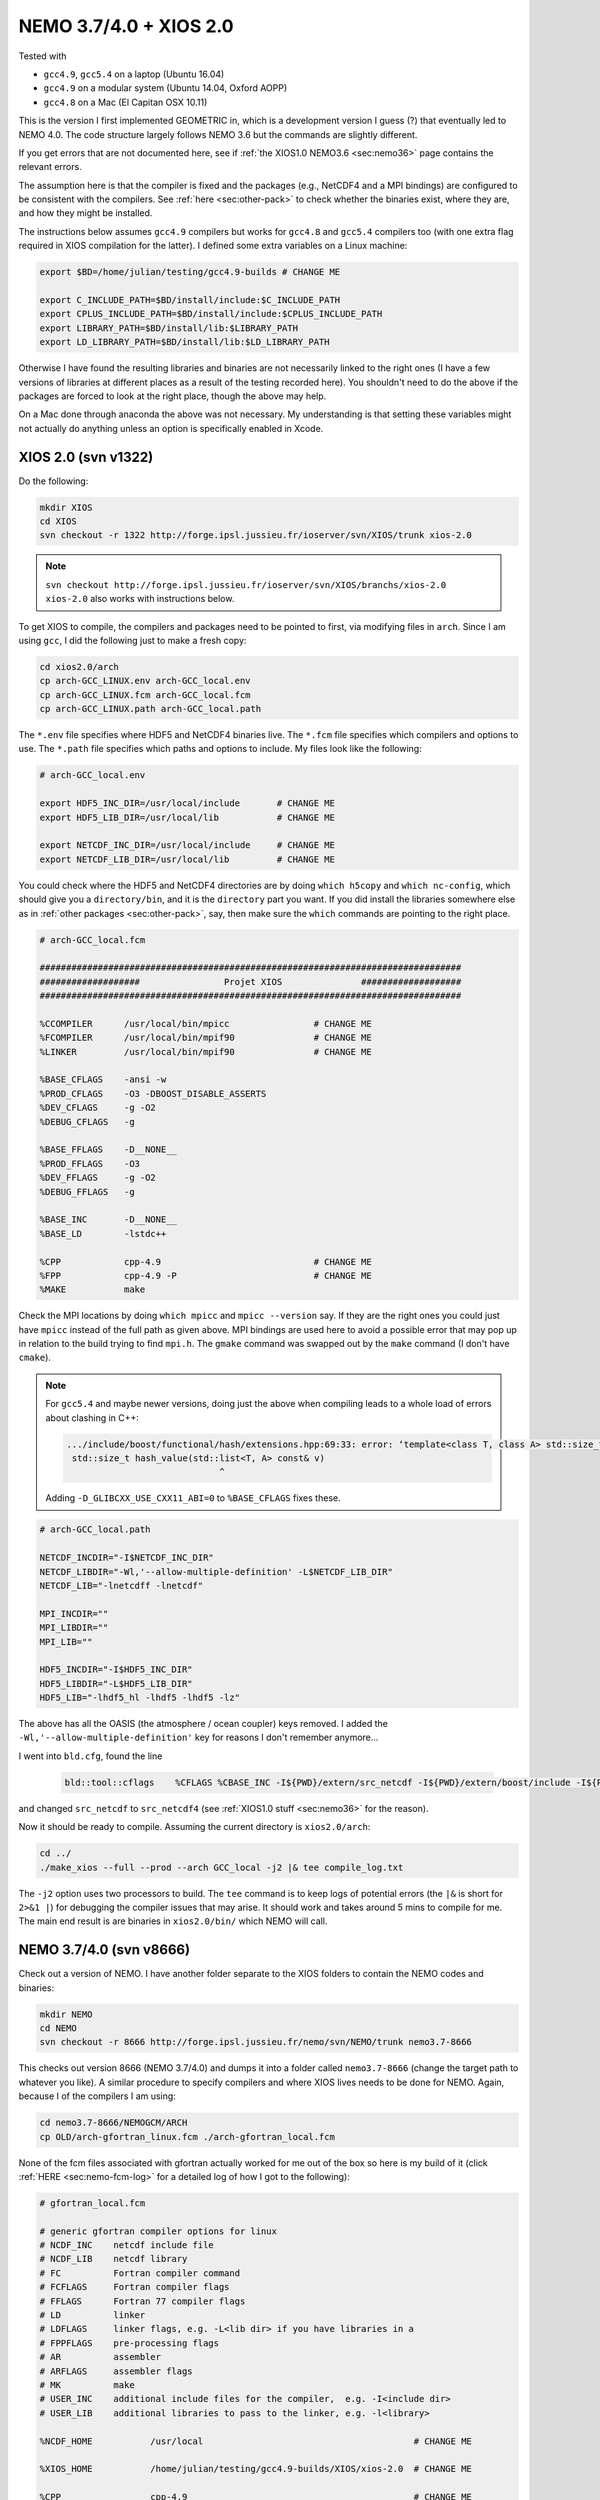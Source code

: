 .. NEMO documentation master file, created by
   sphinx-quickstart on Wed Jul  4 10:59:03 2018.
   You can adapt this file completely to your liking, but it should at least
   contain the root `toctree` directive.
   
.. _sec:nemo37:

NEMO 3.7/4.0 + XIOS 2.0
=======================

Tested with

* ``gcc4.9``, ``gcc5.4`` on a laptop (Ubuntu 16.04)
* ``gcc4.9`` on a modular system (Ubuntu 14.04, Oxford AOPP)
* ``gcc4.8`` on a Mac (El Capitan OSX 10.11)

This is the version I first implemented GEOMETRIC in, which is a development
version I guess (?) that eventually led to NEMO 4.0. The code structure largely
follows NEMO 3.6 but the commands are slightly different. 

If you get errors that are not documented here, see if :ref:`the XIOS1.0 NEMO3.6
<sec:nemo36>` page contains the relevant errors.

The assumption here is that the compiler is fixed and the packages (e.g.,
NetCDF4 and a MPI bindings) are configured to be consistent with the compilers.
See :ref:`here <sec:other-pack>` to check whether the binaries exist, where they
are, and how they might be installed.

The instructions below assumes ``gcc4.9`` compilers but works for ``gcc4.8`` and
``gcc5.4`` compilers too (with one extra flag required in XIOS compilation for
the latter). I defined some extra variables on a Linux machine:

.. code-block:: bash

  export $BD=/home/julian/testing/gcc4.9-builds # CHANGE ME

  export C_INCLUDE_PATH=$BD/install/include:$C_INCLUDE_PATH
  export CPLUS_INCLUDE_PATH=$BD/install/include:$CPLUS_INCLUDE_PATH
  export LIBRARY_PATH=$BD/install/lib:$LIBRARY_PATH
  export LD_LIBRARY_PATH=$BD/install/lib:$LD_LIBRARY_PATH
  
Otherwise I have found the resulting libraries and binaries are not necessarily
linked to the right ones (I have a few versions of libraries at different places
as a result of the testing recorded here). You shouldn't need to do the above if
the packages are forced to look at the right place, though the above may help.

On a Mac done through anaconda the above was not necessary. My understanding is
that setting these variables might not actually do anything unless an option is
specifically enabled in Xcode.

XIOS 2.0 (svn v1322)
--------------------

Do the following:

.. code-block:: none

  mkdir XIOS
  cd XIOS
  svn checkout -r 1322 http://forge.ipsl.jussieu.fr/ioserver/svn/XIOS/trunk xios-2.0
  
.. note ::

  ``svn checkout
  http://forge.ipsl.jussieu.fr/ioserver/svn/XIOS/branchs/xios-2.0 xios-2.0``
  also works with instructions below.
  
To get XIOS to compile, the compilers and packages need to be pointed to first,
via modifying files in ``arch``. Since I am using ``gcc``, I did the following
just to make a fresh copy:

.. code-block:: none

  cd xios2.0/arch
  cp arch-GCC_LINUX.env arch-GCC_local.env
  cp arch-GCC_LINUX.fcm arch-GCC_local.fcm
  cp arch-GCC_LINUX.path arch-GCC_local.path
  
The ``*.env`` file specifies where HDF5 and NetCDF4 binaries live. The ``*.fcm``
file specifies which compilers and options to use. The ``*.path`` file specifies
which paths and options to include. My files look like the following:

.. code-block:: none

  # arch-GCC_local.env

  export HDF5_INC_DIR=/usr/local/include       # CHANGE ME
  export HDF5_LIB_DIR=/usr/local/lib           # CHANGE ME

  export NETCDF_INC_DIR=/usr/local/include     # CHANGE ME
  export NETCDF_LIB_DIR=/usr/local/lib         # CHANGE ME
  
You could check where the HDF5 and NetCDF4 directories are by doing ``which
h5copy`` and ``which nc-config``, which should give you a ``directory/bin``, and
it is the ``directory`` part you want. If you did install the libraries
somewhere else as in :ref:`other packages <sec:other-pack>`, say, then make sure
the ``which`` commands are pointing to the right place.

.. code-block:: none

  # arch-GCC_local.fcm

  ################################################################################
  ###################                Projet XIOS               ###################
  ################################################################################

  %CCOMPILER      /usr/local/bin/mpicc                # CHANGE ME
  %FCOMPILER      /usr/local/bin/mpif90               # CHANGE ME
  %LINKER         /usr/local/bin/mpif90               # CHANGE ME

  %BASE_CFLAGS    -ansi -w
  %PROD_CFLAGS    -O3 -DBOOST_DISABLE_ASSERTS
  %DEV_CFLAGS     -g -O2 
  %DEBUG_CFLAGS   -g 

  %BASE_FFLAGS    -D__NONE__ 
  %PROD_FFLAGS    -O3
  %DEV_FFLAGS     -g -O2
  %DEBUG_FFLAGS   -g 

  %BASE_INC       -D__NONE__
  %BASE_LD        -lstdc++

  %CPP            cpp-4.9                             # CHANGE ME
  %FPP            cpp-4.9 -P                          # CHANGE ME
  %MAKE           make
  
Check the MPI locations by doing ``which mpicc`` and ``mpicc --version`` say. If
they are the right ones you could just have ``mpicc`` instead of the full path
as given above. MPI bindings are used here to avoid a possible error that may
pop up in relation to the build trying to find ``mpi.h``. The ``gmake`` command
was swapped out by the ``make`` command (I don't have ``cmake``).

.. note ::

  For ``gcc5.4`` and maybe newer versions, doing just the above when compiling
  leads to a whole load of errors about clashing in C++:
  
  .. code-block:: bash
    
    .../include/boost/functional/hash/extensions.hpp:69:33: error: ‘template<class T, class A> std::size_t boost::hash_value’ conflicts with a previous declaration
     std::size_t hash_value(std::list<T, A> const& v)
                                 ^
  
  Adding ``-D_GLIBCXX_USE_CXX11_ABI=0`` to ``%BASE_CFLAGS`` fixes these.

.. code-block:: none

  # arch-GCC_local.path

  NETCDF_INCDIR="-I$NETCDF_INC_DIR"
  NETCDF_LIBDIR="-Wl,'--allow-multiple-definition' -L$NETCDF_LIB_DIR"
  NETCDF_LIB="-lnetcdff -lnetcdf"

  MPI_INCDIR=""
  MPI_LIBDIR=""
  MPI_LIB=""

  HDF5_INCDIR="-I$HDF5_INC_DIR"
  HDF5_LIBDIR="-L$HDF5_LIB_DIR"
  HDF5_LIB="-lhdf5_hl -lhdf5 -lhdf5 -lz"

The above has all the OASIS (the atmosphere / ocean coupler) keys removed. I
added the ``-Wl,'--allow-multiple-definition'`` key for reasons I don't remember
anymore...

I went into ``bld.cfg``, found the line
  
  .. code-block:: none
  
    bld::tool::cflags    %CFLAGS %CBASE_INC -I${PWD}/extern/src_netcdf -I${PWD}/extern/boost/include -I${PWD}/extern/rapidxml/include -I${PWD}/extern/blitz/include
    
and changed ``src_netcdf`` to ``src_netcdf4`` (see :ref:`XIOS1.0 stuff
<sec:nemo36>` for the reason).

Now it should be ready to compile. Assuming the current directory is
``xios2.0/arch``:

.. code-block:: none

  cd ../
  ./make_xios --full --prod --arch GCC_local -j2 |& tee compile_log.txt
  
The ``-j2`` option uses two processors to build. The ``tee`` command is to keep
logs of potential errors (the ``|&`` is short for ``2>&1 |``) for debugging the
compiler issues that may arise. It should work and takes around 5 mins to
compile for me. The main end result is are binaries in ``xios2.0/bin/`` which
NEMO will call.

NEMO 3.7/4.0 (svn v8666)
------------------------

Check out a version of NEMO. I have another folder separate to the XIOS folders
to contain the NEMO codes and binaries:

.. code-block :: bash

  mkdir NEMO
  cd NEMO
  svn checkout -r 8666 http://forge.ipsl.jussieu.fr/nemo/svn/NEMO/trunk nemo3.7-8666
  
This checks out version 8666 (NEMO 3.7/4.0) and dumps it into a folder called
``nemo3.7-8666`` (change the target path to whatever you like). A similar
procedure to specify compilers and where XIOS lives needs to be done for NEMO.
Again, because I of the compilers I am using:

.. code-block :: bash
  
  cd nemo3.7-8666/NEMOGCM/ARCH
  cp OLD/arch-gfortran_linux.fcm ./arch-gfortran_local.fcm
  
None of the fcm files associated with gfortran actually worked for me out of the
box so here is my build of it (click :ref:`HERE <sec:nemo-fcm-log>` for a
detailed log of how I got to the following):

.. code-block :: none

  # gfortran_local.fcm
  
  # generic gfortran compiler options for linux
  # NCDF_INC    netcdf include file
  # NCDF_LIB    netcdf library
  # FC          Fortran compiler command
  # FCFLAGS     Fortran compiler flags
  # FFLAGS      Fortran 77 compiler flags
  # LD          linker
  # LDFLAGS     linker flags, e.g. -L<lib dir> if you have libraries in a
  # FPPFLAGS    pre-processing flags
  # AR          assembler
  # ARFLAGS     assembler flags
  # MK          make
  # USER_INC    additional include files for the compiler,  e.g. -I<include dir>
  # USER_LIB    additional libraries to pass to the linker, e.g. -l<library>

  %NCDF_HOME           /usr/local                                        # CHANGE ME

  %XIOS_HOME           /home/julian/testing/gcc4.9-builds/XIOS/xios-2.0  # CHANGE ME

  %CPP	               cpp-4.9                                           # CHANGE ME
  %CPPFLAGS            -P -traditional

  %XIOS_INC            -I%XIOS_HOME/inc
  %XIOS_LIB            -L%XIOS_HOME/lib -lxios

  %NCDF_INC            -I%NCDF_HOME/include
  %NCDF_LIB            -L%NCDF_HOME/lib -lnetcdf -lnetcdff -lstdc++
  %FC                  mpif90                                            # CHANGE ME
  %FCFLAGS             -fdefault-real-8 -O3 -funroll-all-loops -fcray-pointer -cpp -ffree-line-length-none
  %FFLAGS              %FCFLAGS
  %LD                  %FC
  %LDFLAGS             
  %FPPFLAGS            -P -C -traditional
  %AR                  ar
  %ARFLAGS             -rs
  %MK                  make
  %USER_INC            %XIOS_INC %NCDF_INC
  %USER_LIB            %XIOS_LIB %NCDF_LIB

The main changes are (again, see :ref:`here <sec:nemo-fcm-log>` for an attempt
at the reasoning and a log of errors that motivates the changes):

* added ``%NCDF_HOME`` to point to where NetCDF lives
* added ``%XIOS_*`` keys to point to where XIOS lives
* added ``%CPP`` and flags, consistent with using ``gcc4.9``
* added the ``-lnetcdff`` and ``-lstdc++`` flags to NetCDF flags
* using ``mpif90`` which is a MPI binding of ``gfortran-4.9``
* added ``-cpp`` and ``-ffree-line-length-none`` to Fortran flags
* swapped out ``gmake`` with ``make``

Then, I did (see :ref:`NEMO 3.6 <sec:nemo36>` for the reason):
  
.. code-block :: bash

  cd ../CONFIG/
  ./makenemo -j0 -r GYRE_PISCES -n GYRE_testing -m gfortran_local
    
Edit ``/GYRE_testing/cpp_GYRE_testing.fcm`` and replaced ``key_top`` with
``key_nosignedzero`` (does not compile TOP for speed reasons, and make sure
zeros are not signed). Then
  
.. code-block :: bash
  
  ./makenemo -j2 -n GYRE_testing -m gfortran_local |& tee compile_log.txt
  
which should compile and take a few minutes. Check that it does run with the
following:

.. code-block :: bash

  cd GYRE_testing/EXP00
  mpiexec -n 1 ./opa
  
This may be ``mpirun`` instead of ``mpiexec``, and ``-n 1`` just runs it as a
single core process. Change ``nn_itend = 4320`` in ``nn_itend = 120`` to only
run it for 10 days (``rdt = 7200`` which is 2 hours). With all the defaults as
is, there should be some ``GYRE_5d_*.nc`` data in the folder. You can read this
with ``ncview`` (see the ncview `page
<http://cirrus.ucsd.edu/~pierce/software/ncview/index.html>`_ or, if you have
``sudo`` access, you can install it through ``sudo apt-get install ncview``),
bearing in mind that this is actually a rotated gyre configuration (see the
following `NEMO forge page
<http://forge.ipsl.jussieu.fr/nemo/doxygen/node109.html?doc=NEMO>`_ or search
for ``gyre`` in the `NEMO book
<https://www.nemo-ocean.eu/wp-content/uploads/NEMO_book.pdf>`_).

.. note ::

  If your installation compiles but does not run with the following error
  
  .. code-block :: bash

    dyld: Library not loaded: @rpath/libnetcdff.6.dylib
    Referenced from: /paths/./nemo
    Reason: no suitable image found.  Did find:
    /usr/local/lib/libnetcdff.6.dylib: stat() failed with errno=13

  then it is not finding the right libraries. These could be fixed by adding the
  ``-Wl,-rpath,/fill me in/lib`` flag to the relevant flags bit in the ``*.fcm``
  (or possibly in XIOS the ``path`` and/or ``env`` ) files (in this case it is
  NetCDF as it calls the ``libnetcdff.6`` library) specifying exactly where the
  libraries live. This can happen for example on a Mac or if the libraries are
  installed not at the usual place.

.. note ::

  One infuriating problem I had specifically with a Mac (though it might be a
  ``gcc4.8`` issue) is that the run does not get beyond the initialisation
  stage. Going into ``ocean.output`` and searching for ``E R R O R`` shows that
  it could complain about a misspelled namelist item (in my case it was in the
  ``namberg`` namelist). If you go into ``output.namelist.dyn`` and look for the
  offending namelist is that it might be reading in nonsense. This may happen if
  the comment character ``!`` is right next to a variable, e.g.

  ::
  
    ln_icebergs = .true.!this is a comment
    
  Fix this by adding a white space, i.e.
  
  ::
  
    ln_icebergs = .true. !this is a comment
